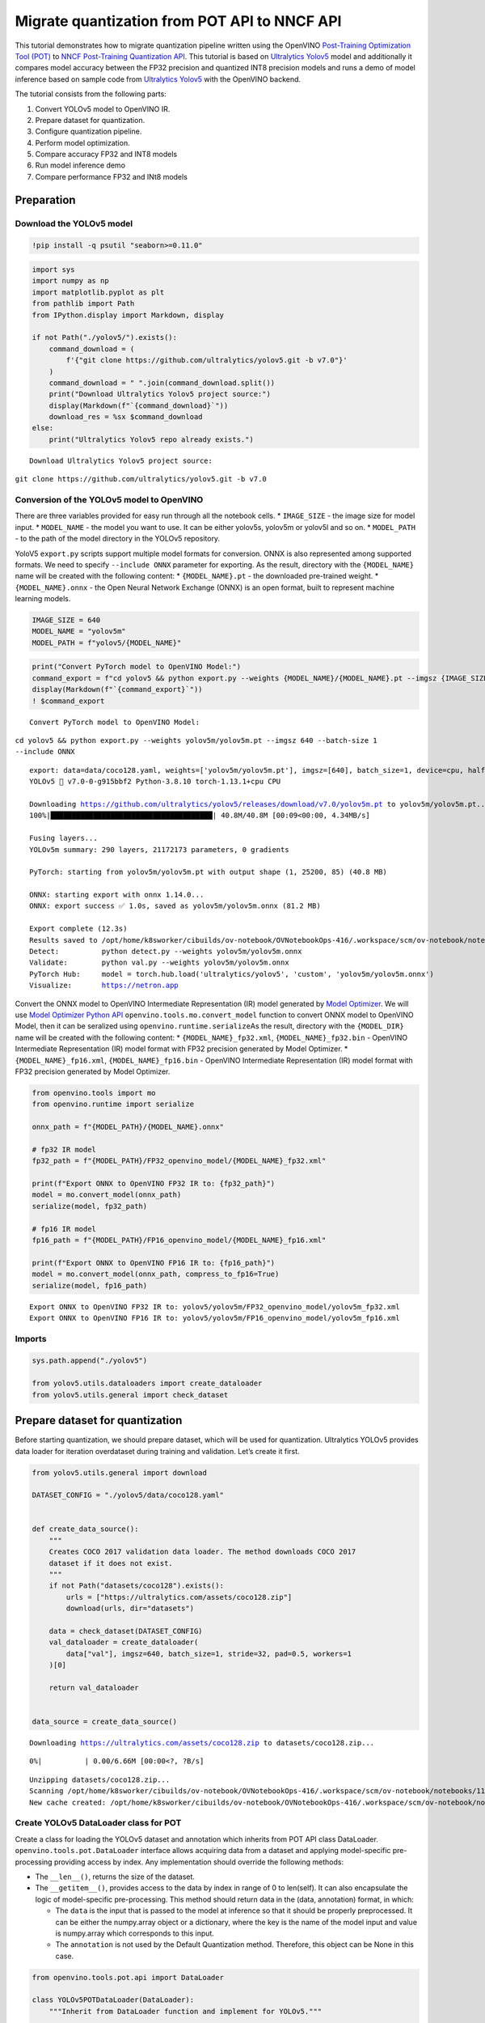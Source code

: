 Migrate quantization from POT API to NNCF API
=============================================

This tutorial demonstrates how to migrate quantization pipeline written
using the OpenVINO `Post-Training Optimization Tool
(POT) <https://docs.openvino.ai/latest/pot_introduction.html>`__ to
`NNCF Post-Training Quantization
API <https://docs.openvino.ai/latest/nncf_ptq_introduction.html>`__.
This tutorial is based on `Ultralytics
Yolov5 <https://github.com/ultralytics/yolov5>`__ model and additionally
it compares model accuracy between the FP32 precision and quantized INT8
precision models and runs a demo of model inference based on sample code
from `Ultralytics Yolov5 <https://github.com/ultralytics/yolov5>`__ with
the OpenVINO backend.

The tutorial consists from the following parts:

1. Convert YOLOv5 model to OpenVINO IR.
2. Prepare dataset for quantization.
3. Configure quantization pipeline.
4. Perform model optimization.
5. Compare accuracy FP32 and INT8 models
6. Run model inference demo
7. Compare performance FP32 and INt8 models

Preparation
-----------

Download the YOLOv5 model
~~~~~~~~~~~~~~~~~~~~~~~~~

.. code:: ipython3

    !pip install -q psutil "seaborn>=0.11.0"

.. code:: ipython3

    import sys
    import numpy as np
    import matplotlib.pyplot as plt
    from pathlib import Path
    from IPython.display import Markdown, display
    
    if not Path("./yolov5/").exists():
        command_download = (
            f'{"git clone https://github.com/ultralytics/yolov5.git -b v7.0"}'
        )
        command_download = " ".join(command_download.split())
        print("Download Ultralytics Yolov5 project source:")
        display(Markdown(f"`{command_download}`"))
        download_res = %sx $command_download
    else:
        print("Ultralytics Yolov5 repo already exists.")


.. parsed-literal::

    Download Ultralytics Yolov5 project source:



``git clone https://github.com/ultralytics/yolov5.git -b v7.0``


Conversion of the YOLOv5 model to OpenVINO
~~~~~~~~~~~~~~~~~~~~~~~~~~~~~~~~~~~~~~~~~~

There are three variables provided for easy run through all the notebook
cells. \* ``IMAGE_SIZE`` - the image size for model input. \*
``MODEL_NAME`` - the model you want to use. It can be either yolov5s,
yolov5m or yolov5l and so on. \* ``MODEL_PATH`` - to the path of the
model directory in the YOLOv5 repository.

YoloV5 ``export.py`` scripts support multiple model formats for
conversion. ONNX is also represented among supported formats. We need to
specify ``--include ONNX`` parameter for exporting. As the result,
directory with the ``{MODEL_NAME}`` name will be created with the
following content: \* ``{MODEL_NAME}.pt`` - the downloaded pre-trained
weight. \* ``{MODEL_NAME}.onnx`` - the Open Neural Network Exchange
(ONNX) is an open format, built to represent machine learning models.

.. code:: ipython3

    IMAGE_SIZE = 640
    MODEL_NAME = "yolov5m"
    MODEL_PATH = f"yolov5/{MODEL_NAME}"

.. code:: ipython3

    print("Convert PyTorch model to OpenVINO Model:")
    command_export = f"cd yolov5 && python export.py --weights {MODEL_NAME}/{MODEL_NAME}.pt --imgsz {IMAGE_SIZE} --batch-size 1 --include ONNX"
    display(Markdown(f"`{command_export}`"))
    ! $command_export


.. parsed-literal::

    Convert PyTorch model to OpenVINO Model:



``cd yolov5 && python export.py --weights yolov5m/yolov5m.pt --imgsz 640 --batch-size 1 --include ONNX``


.. parsed-literal::

    export: data=data/coco128.yaml, weights=['yolov5m/yolov5m.pt'], imgsz=[640], batch_size=1, device=cpu, half=False, inplace=False, keras=False, optimize=False, int8=False, dynamic=False, simplify=False, opset=12, verbose=False, workspace=4, nms=False, agnostic_nms=False, topk_per_class=100, topk_all=100, iou_thres=0.45, conf_thres=0.25, include=['ONNX']
    YOLOv5 🚀 v7.0-0-g915bbf2 Python-3.8.10 torch-1.13.1+cpu CPU
    
    Downloading https://github.com/ultralytics/yolov5/releases/download/v7.0/yolov5m.pt to yolov5m/yolov5m.pt...
    100%|██████████████████████████████████████| 40.8M/40.8M [00:09<00:00, 4.34MB/s]
    
    Fusing layers... 
    YOLOv5m summary: 290 layers, 21172173 parameters, 0 gradients
    
    PyTorch: starting from yolov5m/yolov5m.pt with output shape (1, 25200, 85) (40.8 MB)
    
    ONNX: starting export with onnx 1.14.0...
    ONNX: export success ✅ 1.0s, saved as yolov5m/yolov5m.onnx (81.2 MB)
    
    Export complete (12.3s)
    Results saved to /opt/home/k8sworker/cibuilds/ov-notebook/OVNotebookOps-416/.workspace/scm/ov-notebook/notebooks/111-yolov5-quantization-migration/yolov5/yolov5m
    Detect:          python detect.py --weights yolov5m/yolov5m.onnx 
    Validate:        python val.py --weights yolov5m/yolov5m.onnx 
    PyTorch Hub:     model = torch.hub.load('ultralytics/yolov5', 'custom', 'yolov5m/yolov5m.onnx')  
    Visualize:       https://netron.app


Convert the ONNX model to OpenVINO Intermediate Representation (IR)
model generated by `Model
Optimizer <https://docs.openvino.ai/latest/openvino_docs_MO_DG_Deep_Learning_Model_Optimizer_DevGuide.html#doxid-openvino-docs-m-o-d-g-deep-learning-model-optimizer-dev-guide>`__.
We will use `Model Optimizer Python
API <https://docs.openvino.ai/latest/openvino_docs_MO_DG_Python_API.html>`__
``openvino.tools.mo.convert_model`` function to convert ONNX model to
OpenVINO Model, then it can be seralized using
``openvino.runtime.serialize``\ As the result, directory with the
``{MODEL_DIR}`` name will be created with the following content: \*
``{MODEL_NAME}_fp32.xml``, ``{MODEL_NAME}_fp32.bin`` - OpenVINO
Intermediate Representation (IR) model format with FP32 precision
generated by Model Optimizer. \* ``{MODEL_NAME}_fp16.xml``,
``{MODEL_NAME}_fp16.bin`` - OpenVINO Intermediate Representation (IR)
model format with FP32 precision generated by Model Optimizer.

.. code:: ipython3

    from openvino.tools import mo
    from openvino.runtime import serialize
    
    onnx_path = f"{MODEL_PATH}/{MODEL_NAME}.onnx"
    
    # fp32 IR model
    fp32_path = f"{MODEL_PATH}/FP32_openvino_model/{MODEL_NAME}_fp32.xml"
    
    print(f"Export ONNX to OpenVINO FP32 IR to: {fp32_path}")
    model = mo.convert_model(onnx_path)
    serialize(model, fp32_path)
    
    # fp16 IR model
    fp16_path = f"{MODEL_PATH}/FP16_openvino_model/{MODEL_NAME}_fp16.xml"
    
    print(f"Export ONNX to OpenVINO FP16 IR to: {fp16_path}")
    model = mo.convert_model(onnx_path, compress_to_fp16=True)
    serialize(model, fp16_path)


.. parsed-literal::

    Export ONNX to OpenVINO FP32 IR to: yolov5/yolov5m/FP32_openvino_model/yolov5m_fp32.xml
    Export ONNX to OpenVINO FP16 IR to: yolov5/yolov5m/FP16_openvino_model/yolov5m_fp16.xml


Imports
~~~~~~~

.. code:: ipython3

    sys.path.append("./yolov5")
    
    from yolov5.utils.dataloaders import create_dataloader
    from yolov5.utils.general import check_dataset

Prepare dataset for quantization
--------------------------------

Before starting quantization, we should prepare dataset, which will be
used for quantization. Ultralytics YOLOv5 provides data loader for
iteration overdataset during training and validation. Let’s create it
first.

.. code:: ipython3

    from yolov5.utils.general import download
    
    DATASET_CONFIG = "./yolov5/data/coco128.yaml"
    
    
    def create_data_source():
        """
        Creates COCO 2017 validation data loader. The method downloads COCO 2017
        dataset if it does not exist.
        """
        if not Path("datasets/coco128").exists():
            urls = ["https://ultralytics.com/assets/coco128.zip"]
            download(urls, dir="datasets")
    
        data = check_dataset(DATASET_CONFIG)
        val_dataloader = create_dataloader(
            data["val"], imgsz=640, batch_size=1, stride=32, pad=0.5, workers=1
        )[0]
    
        return val_dataloader
    
    
    data_source = create_data_source()


.. parsed-literal::

    Downloading https://ultralytics.com/assets/coco128.zip to datasets/coco128.zip...



.. parsed-literal::

      0%|          | 0.00/6.66M [00:00<?, ?B/s]


.. parsed-literal::

    Unzipping datasets/coco128.zip...
    Scanning /opt/home/k8sworker/cibuilds/ov-notebook/OVNotebookOps-416/.workspace/scm/ov-notebook/notebooks/111-yolov5-quantization-migration/datasets/coco128/labels/train2017... 126 images, 2 backgrounds, 0 corrupt: 100%|██████████| 128/128 00:00
    New cache created: /opt/home/k8sworker/cibuilds/ov-notebook/OVNotebookOps-416/.workspace/scm/ov-notebook/notebooks/111-yolov5-quantization-migration/datasets/coco128/labels/train2017.cache


Create YOLOv5 DataLoader class for POT
~~~~~~~~~~~~~~~~~~~~~~~~~~~~~~~~~~~~~~

Create a class for loading the YOLOv5 dataset and annotation which
inherits from POT API class DataLoader.
``openvino.tools.pot.DataLoader`` interface allows acquiring data from a
dataset and applying model-specific pre-processing providing access by
index. Any implementation should override the following methods:

-  The ``__len__()``, returns the size of the dataset.

-  The ``__getitem__()``, provides access to the data by index in range
   of 0 to len(self). It can also encapsulate the logic of
   model-specific pre-processing. This method should return data in the
   (data, annotation) format, in which:

   -  The ``data`` is the input that is passed to the model at inference
      so that it should be properly preprocessed. It can be either the
      numpy.array object or a dictionary, where the key is the name of
      the model input and value is numpy.array which corresponds to this
      input.

   -  The ``annotation`` is not used by the Default Quantization method.
      Therefore, this object can be None in this case.

.. code:: ipython3

    from openvino.tools.pot.api import DataLoader
    
    class YOLOv5POTDataLoader(DataLoader):
        """Inherit from DataLoader function and implement for YOLOv5."""
    
        def __init__(self, data_source):
            super().__init__({})
            self._data_loader = data_source
            self._data_iter = iter(self._data_loader)
    
        def __len__(self):
            return len(self._data_loader.dataset)
    
        def __getitem__(self, item):
            try:
                batch_data = next(self._data_iter)
            except StopIteration:
                self._data_iter = iter(self._data_loader)
                batch_data = next(self._data_iter)
    
            im, target, path, shape = batch_data
    
            im = im.float()
            im /= 255
            nb, _, height, width = im.shape
            img = im.cpu().detach().numpy()
            target = target.cpu().detach().numpy()
    
            annotation = dict()
            annotation["image_path"] = path
            annotation["target"] = target
            annotation["batch_size"] = nb
            annotation["shape"] = shape
            annotation["width"] = width
            annotation["height"] = height
            annotation["img"] = img
    
            return (item, annotation), img
    
    pot_data_loader = YOLOv5POTDataLoader(data_source)


.. parsed-literal::

    /opt/home/k8sworker/cibuilds/ov-notebook/OVNotebookOps-416/.workspace/scm/ov-notebook/.venv/lib/python3.8/site-packages/openvino/offline_transformations/__init__.py:10: FutureWarning: The module is private and following namespace `offline_transformations` will be removed in the future, use `openvino.runtime.passes` instead!
      warnings.warn(


Create NNCF Dataset
~~~~~~~~~~~~~~~~~~~

For preparing quantization dataset for NNCF, we should wrap
framework-specific data source into ``nncf.Dataset`` instance.
Additionaly, to transform data into model expected format we can define
transformation function, which accept data item for single dataset
iteration and transform it for feeding into model (e.g. in simpliest
case, if data item contains input tensor and anntation, we should
extract only input data from it and convert it into model expected
format).

.. code:: ipython3

    import nncf
    
    # Define the transformation method. This method should take a data item returned
    # per iteration through the `data_source` object and transform it into the model's
    # expected input that can be used for the model inference.
    def transform_fn(data_item):
        # unpack input images tensor
        images = data_item[0]
        # convert input tensor into float format
        images = images.float()
        # scale input
        images = images / 255
        # convert torch tensor to numpy array
        images = images.cpu().detach().numpy()
        return images
    
    # Wrap framework-specific data source into the `nncf.Dataset` object.
    nncf_calibration_dataset = nncf.Dataset(data_source, transform_fn)


.. parsed-literal::

    INFO:nncf:NNCF initialized successfully. Supported frameworks detected: torch, tensorflow, onnx, openvino


Configure quantization pipeline
-------------------------------

Next, we should define quantization algorithm parameters.

Prepare config and pipeline for POT
~~~~~~~~~~~~~~~~~~~~~~~~~~~~~~~~~~~

in POT, all quantization parameters should be defined using
configuration dictionary. Config consists of 3 sections: ``algorithms``
for description quantization algorithm parameters, ``engine`` for
description inference pipeline parameters (if required) and ``model``
contains path to floating point model.

.. code:: ipython3

    algorithms_config = [
        {
            "name": "DefaultQuantization",
            "params": {
                "preset": "mixed",
                "stat_subset_size": 300,
                "target_device": "CPU"
            },
        }
    ]
    
    engine_config = {"device": "CPU"}
    
    model_config = {
        "model_name": f"{MODEL_NAME}",
        "model": fp32_path,
        "weights": fp32_path.replace(".xml", ".bin"),
    }

When we define configs, we should create quantization engine class (in
our case, default ``IEEngine`` will be enough) and build quantization
pipeline using ``create_pipeline`` function.

.. code:: ipython3

    from openvino.tools.pot.engines.ie_engine import IEEngine
    from openvino.tools.pot.graph import load_model
    from openvino.tools.pot.pipeline.initializer import create_pipeline
    
    #  Load model as POT model representation
    pot_model = load_model(model_config)
    
    #  Initialize the engine for metric calculation and statistics collection.
    engine = IEEngine(config=engine_config, data_loader=pot_data_loader)
    
    # Step 5: Create a pipeline of compression algorithms.
    pipeline = create_pipeline(algorithms_config, engine)

Prapare configuration parameters for NNCF
~~~~~~~~~~~~~~~~~~~~~~~~~~~~~~~~~~~~~~~~~

Post-training quantization pipeline in NNCF represented by
``nncf.quantize`` function for DefaultQuantization Algorithm and
``nncf.quantize_with_accuracy_control`` for AccuracyAwareQuantization.
Quantization parameters ``preset``, ``model_type``, ``subset_size``,
``fast_bias_correction``, ``ignored_scope`` are arguments of function.
More details about supported parameters and formats can be found in NNCF
Post-Training Quantization
`documentation <https://docs.openvino.ai/latest/basic_qauntization_flow.html#tune-quantization-parameters>`__.
NNCF also expect providing model object in inference framework format,
in our case ``openvino.runtime.Model`` instance created using
``core.read_model`` or ``openvino.tools.mo.convert_model``.

.. code:: ipython3

    subset_size = 300
    preset = nncf.QuantizationPreset.MIXED

Perform model optimization
--------------------------

Run quantization using POT
~~~~~~~~~~~~~~~~~~~~~~~~~~

To start model quantization using POT API, we should call
``pipeline.run(pot_model)`` method. As the result, we got quantized
model representation from POT, which can be saved on disk using
``openvino.tools.pot.graph.save_model`` function. Optionally, we can
compress model weights to quantized precision in order to reduce the
size of final .bin file.

.. code:: ipython3

    from openvino.tools.pot.graph.model_utils import compress_model_weights
    from openvino.tools.pot.graph import load_model, save_model
    
    compressed_model = pipeline.run(pot_model)
    compress_model_weights(compressed_model)
    optimized_save_dir = Path(f"{MODEL_PATH}/POT_INT8_openvino_model/")
    save_model(compressed_model, optimized_save_dir, model_config["model_name"] + "_int8")
    pot_int8_path = f"{optimized_save_dir}/{MODEL_NAME}_int8.xml"

Run quantization using NNCF
~~~~~~~~~~~~~~~~~~~~~~~~~~~

To run NNCF quantization, we should call ``nncf.quantize`` function. As
the result, the function returns quantized model in the same format like
input model, so it means that quantized model ready to be compiled on
device for inferece and can be saved on disk using
``openvino.runtime.serialize``.

.. code:: ipython3

    from openvino.runtime import Core
    
    core = Core()
    ov_model = core.read_model(fp32_path)
    quantized_model = nncf.quantize(
        ov_model, nncf_calibration_dataset, preset=preset, subset_size=subset_size
    )
    nncf_int8_path = f"{MODEL_PATH}/NNCF_INT8_openvino_model/{MODEL_NAME}_int8.xml"
    serialize(quantized_model, nncf_int8_path)

Compare accuracy FP32 and INT8 models
-------------------------------------

For getting accuracy results, we will use ``yolov5.val.run`` function
which already supports OpenVINO backend. For making int8 model is
compatible with Ultralytics provided validation pipeline, we alse should
provide metadata with information about supported class names in the
same directory, where model located.

.. code:: ipython3

    from yolov5.export import attempt_load, yaml_save
    from yolov5.val import run as validation_fn
    
    
    model = attempt_load(
        f"{MODEL_PATH}/{MODEL_NAME}.pt", device="cpu", inplace=True, fuse=True
    ) 
    metadata = {"stride": int(max(model.stride)), "names": model.names}  # model metadata
    yaml_save(Path(nncf_int8_path).with_suffix(".yaml"), metadata)
    yaml_save(Path(pot_int8_path).with_suffix(".yaml"), metadata)
    yaml_save(Path(fp32_path).with_suffix(".yaml"), metadata)


.. parsed-literal::

    Fusing layers... 
    YOLOv5m summary: 290 layers, 21172173 parameters, 0 gradients


.. code:: ipython3

    print("Checking the accuracy of the original model:")
    fp32_metrics = validation_fn(
        data=DATASET_CONFIG,
        weights=Path(fp32_path).parent,
        batch_size=1,
        workers=1,
        plots=False,
        device="cpu",
        iou_thres=0.65,
    )
    
    fp32_ap5 = fp32_metrics[0][2]
    fp32_ap_full = fp32_metrics[0][3]
    print(f"mAP@.5 = {fp32_ap5}")
    print(f"mAP@.5:.95 = {fp32_ap_full}")


.. parsed-literal::

    YOLOv5 🚀 v7.0-0-g915bbf2 Python-3.8.10 torch-1.13.1+cpu CPU
    
    Loading yolov5/yolov5m/FP32_openvino_model for OpenVINO inference...


.. parsed-literal::

    Checking the accuracy of the original model:


.. parsed-literal::

    Forcing --batch-size 1 square inference (1,3,640,640) for non-PyTorch models
    val: Scanning /opt/home/k8sworker/cibuilds/ov-notebook/OVNotebookOps-416/.workspace/scm/ov-notebook/notebooks/111-yolov5-quantization-migration/datasets/coco128/labels/train2017.cache... 126 images, 2 backgrounds, 0 corrupt: 100%|██████████| 128/128 00:00
                     Class     Images  Instances          P          R      mAP50   mAP50-95: 100%|██████████| 128/128 00:05
                       all        128        929      0.726      0.687      0.769      0.554
    Speed: 0.2ms pre-process, 35.7ms inference, 3.1ms NMS per image at shape (1, 3, 640, 640)
    Results saved to yolov5/runs/val/exp


.. parsed-literal::

    mAP@.5 = 0.7686009694748247
    mAP@.5:.95 = 0.5541065589219657


.. code:: ipython3

    print("Checking the accuracy of the POT int8 model:")
    int8_metrics = validation_fn(
        data=DATASET_CONFIG,
        weights=Path(pot_int8_path).parent,
        batch_size=1,
        workers=1,
        plots=False,
        device="cpu",
        iou_thres=0.65,
    )
    
    pot_int8_ap5 = int8_metrics[0][2]
    pot_int8_ap_full = int8_metrics[0][3]
    print(f"mAP@.5 = {pot_int8_ap5}")
    print(f"mAP@.5:.95 = {pot_int8_ap_full}")


.. parsed-literal::

    Checking the accuracy of the POT int8 model:


.. parsed-literal::

    YOLOv5 🚀 v7.0-0-g915bbf2 Python-3.8.10 torch-1.13.1+cpu CPU
    
    Loading yolov5/yolov5m/POT_INT8_openvino_model for OpenVINO inference...
    Forcing --batch-size 1 square inference (1,3,640,640) for non-PyTorch models
    val: Scanning /opt/home/k8sworker/cibuilds/ov-notebook/OVNotebookOps-416/.workspace/scm/ov-notebook/notebooks/111-yolov5-quantization-migration/datasets/coco128/labels/train2017.cache... 126 images, 2 backgrounds, 0 corrupt: 100%|██████████| 128/128 00:00
                     Class     Images  Instances          P          R      mAP50   mAP50-95: 100%|██████████| 128/128 00:03
                       all        128        929      0.732      0.681      0.765      0.545
    Speed: 0.2ms pre-process, 16.9ms inference, 3.4ms NMS per image at shape (1, 3, 640, 640)
    Results saved to yolov5/runs/val/exp2


.. parsed-literal::

    mAP@.5 = 0.7647204368480177
    mAP@.5:.95 = 0.5454870669362748


.. code:: ipython3

    print("Checking the accuracy of the NNCF int8 model:")
    int8_metrics = validation_fn(
        data=DATASET_CONFIG,
        weights=Path(nncf_int8_path).parent,
        batch_size=1,
        workers=1,
        plots=False,
        device="cpu",
        iou_thres=0.65,
    )
    
    nncf_int8_ap5 = int8_metrics[0][2]
    nncf_int8_ap_full = int8_metrics[0][3]
    print(f"mAP@.5 = {nncf_int8_ap5}")
    print(f"mAP@.5:.95 = {nncf_int8_ap_full}")


.. parsed-literal::

    YOLOv5 🚀 v7.0-0-g915bbf2 Python-3.8.10 torch-1.13.1+cpu CPU
    
    Loading yolov5/yolov5m/NNCF_INT8_openvino_model for OpenVINO inference...


.. parsed-literal::

    Checking the accuracy of the NNCF int8 model:


.. parsed-literal::

    Forcing --batch-size 1 square inference (1,3,640,640) for non-PyTorch models
    val: Scanning /opt/home/k8sworker/cibuilds/ov-notebook/OVNotebookOps-416/.workspace/scm/ov-notebook/notebooks/111-yolov5-quantization-migration/datasets/coco128/labels/train2017.cache... 126 images, 2 backgrounds, 0 corrupt: 100%|██████████| 128/128 00:00
                     Class     Images  Instances          P          R      mAP50   mAP50-95: 100%|██████████| 128/128 00:03
                       all        128        929      0.732      0.681      0.765      0.545
    Speed: 0.2ms pre-process, 17.4ms inference, 3.4ms NMS per image at shape (1, 3, 640, 640)
    Results saved to yolov5/runs/val/exp3


.. parsed-literal::

    mAP@.5 = 0.7647204368480177
    mAP@.5:.95 = 0.5454870669362748


Compare Average Precision of quantized INT8 model with original FP32
model.

.. code:: ipython3

    %matplotlib inline
    plt.style.use("seaborn-deep")
    fp32_acc = np.array([fp32_ap5, fp32_ap_full])
    pot_int8_acc = np.array([pot_int8_ap5, pot_int8_ap_full])
    nncf_int8_acc = np.array([nncf_int8_ap5, nncf_int8_ap_full])
    x_data = ("AP@0.5", "AP@0.5:0.95")
    x_axis = np.arange(len(x_data))
    fig = plt.figure()
    fig.patch.set_facecolor("#FFFFFF")
    fig.patch.set_alpha(0.7)
    ax = fig.add_subplot(111)
    plt.bar(x_axis - 0.2, fp32_acc, 0.3, label="FP32")
    for i in range(0, len(x_axis)):
        plt.text(
            i - 0.3,
            round(fp32_acc[i], 3) + 0.01,
            str(round(fp32_acc[i], 3)),
            fontweight="bold",
        )
    plt.bar(x_axis + 0.15, pot_int8_acc, 0.3, label="POT INT8")
    for i in range(0, len(x_axis)):
        plt.text(
            i + 0.05,
            round(pot_int8_acc[i], 3) + 0.01,
            str(round(pot_int8_acc[i], 3)),
            fontweight="bold",
        )
    
    plt.bar(x_axis + 0.5, nncf_int8_acc, 0.3, label="NNCF INT8")
    for i in range(0, len(x_axis)):
        plt.text(
            i + 0.4,
            round(nncf_int8_acc[i], 3) + 0.01,
            str(round(nncf_int8_acc[i], 3)),
            fontweight="bold",
        )
    plt.xticks(x_axis, x_data)
    plt.xlabel("Average Precision")
    plt.title("Compare Yolov5 FP32 and INT8 model average precision")
    
    plt.legend()
    plt.show()



.. image:: 111-yolov5-quantization-migration-with-output_files/111-yolov5-quantization-migration-with-output_33_0.png


Inference Demo Performance Comparison
-------------------------------------

This part shows how to use the Ultralytics model detection code
`“detect.py” <https://github.com/ultralytics/yolov5/blob/master/detect.py>`__
to run synchronous inference, using the OpenVINO Python API on two
images.

.. code:: ipython3

    from yolov5.utils.general import increment_path
    
    fp32_save_dir = increment_path(Path('./yolov5/runs/detect/exp'))

.. code:: ipython3

    command_detect = "cd yolov5 && python detect.py --weights ./yolov5m/FP32_openvino_model"
    display(Markdown(f"`{command_detect}`"))
    %sx $command_detect



``cd yolov5 && python detect.py --weights ./yolov5m/FP32_openvino_model``




.. parsed-literal::

    ["\x1b[34m\x1b[1mdetect: \x1b[0mweights=['./yolov5m/FP32_openvino_model'], source=data/images, data=data/coco128.yaml, imgsz=[640, 640], conf_thres=0.25, iou_thres=0.45, max_det=1000, device=, view_img=False, save_txt=False, save_conf=False, save_crop=False, nosave=False, classes=None, agnostic_nms=False, augment=False, visualize=False, update=False, project=runs/detect, name=exp, exist_ok=False, line_thickness=3, hide_labels=False, hide_conf=False, half=False, dnn=False, vid_stride=1",
     'YOLOv5 🚀 v7.0-0-g915bbf2 Python-3.8.10 torch-1.13.1+cpu CPU',
     '',
     'Loading yolov5m/FP32_openvino_model for OpenVINO inference...',
     'image 1/2 /opt/home/k8sworker/cibuilds/ov-notebook/OVNotebookOps-416/.workspace/scm/ov-notebook/notebooks/111-yolov5-quantization-migration/yolov5/data/images/bus.jpg: 640x640 4 persons, 1 bus, 57.2ms',
     'image 2/2 /opt/home/k8sworker/cibuilds/ov-notebook/OVNotebookOps-416/.workspace/scm/ov-notebook/notebooks/111-yolov5-quantization-migration/yolov5/data/images/zidane.jpg: 640x640 3 persons, 2 ties, 47.7ms',
     'Speed: 1.3ms pre-process, 52.4ms inference, 1.5ms NMS per image at shape (1, 3, 640, 640)',
     'Results saved to \x1b[1mruns/detect/exp\x1b[0m']



.. code:: ipython3

    pot_save_dir = increment_path(Path('./yolov5/runs/detect/exp'))
    command_detect = "cd yolov5 && python detect.py --weights ./yolov5m/POT_INT8_openvino_model"
    display(Markdown(f"`{command_detect}`"))
    %sx $command_detect



``cd yolov5 && python detect.py --weights ./yolov5m/POT_INT8_openvino_model``




.. parsed-literal::

    ["\x1b[34m\x1b[1mdetect: \x1b[0mweights=['./yolov5m/POT_INT8_openvino_model'], source=data/images, data=data/coco128.yaml, imgsz=[640, 640], conf_thres=0.25, iou_thres=0.45, max_det=1000, device=, view_img=False, save_txt=False, save_conf=False, save_crop=False, nosave=False, classes=None, agnostic_nms=False, augment=False, visualize=False, update=False, project=runs/detect, name=exp, exist_ok=False, line_thickness=3, hide_labels=False, hide_conf=False, half=False, dnn=False, vid_stride=1",
     'YOLOv5 🚀 v7.0-0-g915bbf2 Python-3.8.10 torch-1.13.1+cpu CPU',
     '',
     'Loading yolov5m/POT_INT8_openvino_model for OpenVINO inference...',
     'image 1/2 /opt/home/k8sworker/cibuilds/ov-notebook/OVNotebookOps-416/.workspace/scm/ov-notebook/notebooks/111-yolov5-quantization-migration/yolov5/data/images/bus.jpg: 640x640 4 persons, 1 bus, 34.3ms',
     'image 2/2 /opt/home/k8sworker/cibuilds/ov-notebook/OVNotebookOps-416/.workspace/scm/ov-notebook/notebooks/111-yolov5-quantization-migration/yolov5/data/images/zidane.jpg: 640x640 3 persons, 2 ties, 31.4ms',
     'Speed: 1.3ms pre-process, 32.9ms inference, 1.6ms NMS per image at shape (1, 3, 640, 640)',
     'Results saved to \x1b[1mruns/detect/exp2\x1b[0m']



.. code:: ipython3

    nncf_save_dir = increment_path(Path('./yolov5/runs/detect/exp'))
    command_detect = "cd yolov5 && python detect.py --weights ./yolov5m/NNCF_INT8_openvino_model"
    display(Markdown(f"`{command_detect}`"))
    %sx $command_detect



``cd yolov5 && python detect.py --weights ./yolov5m/NNCF_INT8_openvino_model``




.. parsed-literal::

    ["\x1b[34m\x1b[1mdetect: \x1b[0mweights=['./yolov5m/NNCF_INT8_openvino_model'], source=data/images, data=data/coco128.yaml, imgsz=[640, 640], conf_thres=0.25, iou_thres=0.45, max_det=1000, device=, view_img=False, save_txt=False, save_conf=False, save_crop=False, nosave=False, classes=None, agnostic_nms=False, augment=False, visualize=False, update=False, project=runs/detect, name=exp, exist_ok=False, line_thickness=3, hide_labels=False, hide_conf=False, half=False, dnn=False, vid_stride=1",
     'YOLOv5 🚀 v7.0-0-g915bbf2 Python-3.8.10 torch-1.13.1+cpu CPU',
     '',
     'Loading yolov5m/NNCF_INT8_openvino_model for OpenVINO inference...',
     'image 1/2 /opt/home/k8sworker/cibuilds/ov-notebook/OVNotebookOps-416/.workspace/scm/ov-notebook/notebooks/111-yolov5-quantization-migration/yolov5/data/images/bus.jpg: 640x640 4 persons, 1 bus, 34.0ms',
     'image 2/2 /opt/home/k8sworker/cibuilds/ov-notebook/OVNotebookOps-416/.workspace/scm/ov-notebook/notebooks/111-yolov5-quantization-migration/yolov5/data/images/zidane.jpg: 640x640 3 persons, 2 ties, 35.4ms',
     'Speed: 1.3ms pre-process, 34.7ms inference, 1.6ms NMS per image at shape (1, 3, 640, 640)',
     'Results saved to \x1b[1mruns/detect/exp3\x1b[0m']



.. code:: ipython3

    %matplotlib inline
    import matplotlib.image as mpimg
    
    fig2, axs = plt.subplots(1, 4, figsize=(20, 20))
    fig2.patch.set_facecolor("#FFFFFF")
    fig2.patch.set_alpha(0.7)
    ori = mpimg.imread("./yolov5/data/images/bus.jpg")
    fp32_result = mpimg.imread(fp32_save_dir / "bus.jpg")
    pot_result = mpimg.imread(pot_save_dir / "bus.jpg")
    nncf_result = mpimg.imread(nncf_save_dir / "bus.jpg")
    titles = ["Original", "FP32", "POT INT8", "NNCF INT8"]
    imgs = [ori, fp32_result, pot_result, nncf_result]
    for ax, img, title in zip(axs, imgs, titles):
        ax.imshow(img)
        ax.set_title(title)
        ax.grid(False)
        ax.set_xticks([])
        ax.set_yticks([])



.. image:: 111-yolov5-quantization-migration-with-output_files/111-yolov5-quantization-migration-with-output_39_0.png


Benchmark
---------

.. code:: ipython3

    gpu_available = "GPU" in core.available_devices
    
    print("Inference FP32 model (OpenVINO IR) on CPU")
    !benchmark_app -m  {fp32_path} -d CPU -api async -t 15
    
    if gpu_available:
        print("Inference FP32 model (OpenVINO IR) on GPU")
        !benchmark_app -m  {fp32_path} -d GPU -api async -t 15


.. parsed-literal::

    Inference FP32 model (OpenVINO IR) on CPU
    [Step 1/11] Parsing and validating input arguments
    [ INFO ] Parsing input parameters
    [Step 2/11] Loading OpenVINO Runtime
    [ INFO ] OpenVINO:
    [ INFO ] Build ................................. 2022.3.0-9052-9752fafe8eb-releases/2022/3
    [ INFO ] 
    [ INFO ] Device info:
    [ INFO ] CPU
    [ INFO ] Build ................................. 2022.3.0-9052-9752fafe8eb-releases/2022/3
    [ INFO ] 
    [ INFO ] 
    [Step 3/11] Setting device configuration
    [ WARNING ] Performance hint was not explicitly specified in command line. Device(CPU) performance hint will be set to THROUGHPUT.
    [Step 4/11] Reading model files
    [ INFO ] Loading model files
    [ INFO ] Read model took 47.87 ms
    [ INFO ] Original model I/O parameters:
    [ INFO ] Model inputs:
    [ INFO ]     images (node: images) : f32 / [...] / [1,3,640,640]
    [ INFO ] Model outputs:
    [ INFO ]     output0 (node: output0) : f32 / [...] / [1,25200,85]
    [Step 5/11] Resizing model to match image sizes and given batch
    [ INFO ] Model batch size: 1
    [Step 6/11] Configuring input of the model
    [ INFO ] Model inputs:
    [ INFO ]     images (node: images) : u8 / [N,C,H,W] / [1,3,640,640]
    [ INFO ] Model outputs:
    [ INFO ]     output0 (node: output0) : f32 / [...] / [1,25200,85]
    [Step 7/11] Loading the model to the device
    [ INFO ] Compile model took 398.92 ms
    [Step 8/11] Querying optimal runtime parameters
    [ INFO ] Model:
    [ INFO ]   NETWORK_NAME: torch_jit
    [ INFO ]   OPTIMAL_NUMBER_OF_INFER_REQUESTS: 6
    [ INFO ]   NUM_STREAMS: 6
    [ INFO ]   AFFINITY: Affinity.CORE
    [ INFO ]   INFERENCE_NUM_THREADS: 24
    [ INFO ]   PERF_COUNT: False
    [ INFO ]   INFERENCE_PRECISION_HINT: <Type: 'float32'>
    [ INFO ]   PERFORMANCE_HINT: PerformanceMode.THROUGHPUT
    [ INFO ]   PERFORMANCE_HINT_NUM_REQUESTS: 0
    [Step 9/11] Creating infer requests and preparing input tensors
    [ WARNING ] No input files were given for input 'images'!. This input will be filled with random values!
    [ INFO ] Fill input 'images' with random values 
    [Step 10/11] Measuring performance (Start inference asynchronously, 6 inference requests, limits: 15000 ms duration)
    [ INFO ] Benchmarking in inference only mode (inputs filling are not included in measurement loop).
    [ INFO ] First inference took 100.44 ms
    [Step 11/11] Dumping statistics report
    [ INFO ] Count:            444 iterations
    [ INFO ] Duration:         15259.22 ms
    [ INFO ] Latency:
    [ INFO ]    Median:        206.13 ms
    [ INFO ]    Average:       205.44 ms
    [ INFO ]    Min:           169.54 ms
    [ INFO ]    Max:           220.58 ms
    [ INFO ] Throughput:   29.10 FPS


.. code:: ipython3

    print("Inference FP16 model (OpenVINO IR) on CPU")
    !benchmark_app -m {fp16_path} -d CPU -api async -t 15
    
    if gpu_available:
        print("Inference FP16 model (OpenVINO IR) on GPU")
        !benchmark_app -m {fp16_path} -d GPU -api async -t 15


.. parsed-literal::

    Inference FP16 model (OpenVINO IR) on CPU
    [Step 1/11] Parsing and validating input arguments
    [ INFO ] Parsing input parameters
    [Step 2/11] Loading OpenVINO Runtime
    [ INFO ] OpenVINO:
    [ INFO ] Build ................................. 2022.3.0-9052-9752fafe8eb-releases/2022/3
    [ INFO ] 
    [ INFO ] Device info:
    [ INFO ] CPU
    [ INFO ] Build ................................. 2022.3.0-9052-9752fafe8eb-releases/2022/3
    [ INFO ] 
    [ INFO ] 
    [Step 3/11] Setting device configuration
    [ WARNING ] Performance hint was not explicitly specified in command line. Device(CPU) performance hint will be set to THROUGHPUT.
    [Step 4/11] Reading model files
    [ INFO ] Loading model files
    [ INFO ] Read model took 48.70 ms
    [ INFO ] Original model I/O parameters:
    [ INFO ] Model inputs:
    [ INFO ]     images (node: images) : f32 / [...] / [1,3,640,640]
    [ INFO ] Model outputs:
    [ INFO ]     output0 (node: output0) : f32 / [...] / [1,25200,85]
    [Step 5/11] Resizing model to match image sizes and given batch
    [ INFO ] Model batch size: 1
    [Step 6/11] Configuring input of the model
    [ INFO ] Model inputs:
    [ INFO ]     images (node: images) : u8 / [N,C,H,W] / [1,3,640,640]
    [ INFO ] Model outputs:
    [ INFO ]     output0 (node: output0) : f32 / [...] / [1,25200,85]
    [Step 7/11] Loading the model to the device
    [ INFO ] Compile model took 466.54 ms
    [Step 8/11] Querying optimal runtime parameters
    [ INFO ] Model:
    [ INFO ]   NETWORK_NAME: torch_jit
    [ INFO ]   OPTIMAL_NUMBER_OF_INFER_REQUESTS: 6
    [ INFO ]   NUM_STREAMS: 6
    [ INFO ]   AFFINITY: Affinity.CORE
    [ INFO ]   INFERENCE_NUM_THREADS: 24
    [ INFO ]   PERF_COUNT: False
    [ INFO ]   INFERENCE_PRECISION_HINT: <Type: 'float32'>
    [ INFO ]   PERFORMANCE_HINT: PerformanceMode.THROUGHPUT
    [ INFO ]   PERFORMANCE_HINT_NUM_REQUESTS: 0
    [Step 9/11] Creating infer requests and preparing input tensors
    [ WARNING ] No input files were given for input 'images'!. This input will be filled with random values!
    [ INFO ] Fill input 'images' with random values 
    [Step 10/11] Measuring performance (Start inference asynchronously, 6 inference requests, limits: 15000 ms duration)
    [ INFO ] Benchmarking in inference only mode (inputs filling are not included in measurement loop).
    [ INFO ] First inference took 95.11 ms
    [Step 11/11] Dumping statistics report
    [ INFO ] Count:            456 iterations
    [ INFO ] Duration:         15341.96 ms
    [ INFO ] Latency:
    [ INFO ]    Median:        203.47 ms
    [ INFO ]    Average:       201.45 ms
    [ INFO ]    Min:           163.81 ms
    [ INFO ]    Max:           214.79 ms
    [ INFO ] Throughput:   29.72 FPS


.. code:: ipython3

    print("Inference POT INT8 model (OpenVINO IR) on CPU")
    !benchmark_app -m {pot_int8_path} -d CPU -api async -t 15
    
    if gpu_available:
        print("Inference POT INT8 model (OpenVINO IR) on GPU")
        !benchmark_app -m {pot_int8_path} -d GPU -api async -t 15


.. parsed-literal::

    Inference POT INT8 model (OpenVINO IR) on CPU
    [Step 1/11] Parsing and validating input arguments
    [ INFO ] Parsing input parameters
    [Step 2/11] Loading OpenVINO Runtime
    [ INFO ] OpenVINO:
    [ INFO ] Build ................................. 2022.3.0-9052-9752fafe8eb-releases/2022/3
    [ INFO ] 
    [ INFO ] Device info:
    [ INFO ] CPU
    [ INFO ] Build ................................. 2022.3.0-9052-9752fafe8eb-releases/2022/3
    [ INFO ] 
    [ INFO ] 
    [Step 3/11] Setting device configuration
    [ WARNING ] Performance hint was not explicitly specified in command line. Device(CPU) performance hint will be set to THROUGHPUT.
    [Step 4/11] Reading model files
    [ INFO ] Loading model files
    [ INFO ] Read model took 35.81 ms
    [ INFO ] Original model I/O parameters:
    [ INFO ] Model inputs:
    [ INFO ]     images (node: images) : f32 / [...] / [1,3,640,640]
    [ INFO ] Model outputs:
    [ INFO ]     output0 (node: output0) : f32 / [...] / [1,25200,85]
    [Step 5/11] Resizing model to match image sizes and given batch
    [ INFO ] Model batch size: 1
    [Step 6/11] Configuring input of the model
    [ INFO ] Model inputs:
    [ INFO ]     images (node: images) : u8 / [N,C,H,W] / [1,3,640,640]
    [ INFO ] Model outputs:
    [ INFO ]     output0 (node: output0) : f32 / [...] / [1,25200,85]
    [Step 7/11] Loading the model to the device
    [ INFO ] Compile model took 730.24 ms
    [Step 8/11] Querying optimal runtime parameters
    [ INFO ] Model:
    [ INFO ]   NETWORK_NAME: torch_jit
    [ INFO ]   OPTIMAL_NUMBER_OF_INFER_REQUESTS: 6
    [ INFO ]   NUM_STREAMS: 6
    [ INFO ]   AFFINITY: Affinity.CORE
    [ INFO ]   INFERENCE_NUM_THREADS: 24
    [ INFO ]   PERF_COUNT: False
    [ INFO ]   INFERENCE_PRECISION_HINT: <Type: 'float32'>
    [ INFO ]   PERFORMANCE_HINT: PerformanceMode.THROUGHPUT
    [ INFO ]   PERFORMANCE_HINT_NUM_REQUESTS: 0
    [Step 9/11] Creating infer requests and preparing input tensors
    [ WARNING ] No input files were given for input 'images'!. This input will be filled with random values!
    [ INFO ] Fill input 'images' with random values 
    [Step 10/11] Measuring performance (Start inference asynchronously, 6 inference requests, limits: 15000 ms duration)
    [ INFO ] Benchmarking in inference only mode (inputs filling are not included in measurement loop).
    [ INFO ] First inference took 44.88 ms
    [Step 11/11] Dumping statistics report
    [ INFO ] Count:            1410 iterations
    [ INFO ] Duration:         15055.41 ms
    [ INFO ] Latency:
    [ INFO ]    Median:        63.99 ms
    [ INFO ]    Average:       63.88 ms
    [ INFO ]    Min:           52.37 ms
    [ INFO ]    Max:           85.59 ms
    [ INFO ] Throughput:   93.65 FPS


.. code:: ipython3

    print("Inference NNCF INT8 model (OpenVINO IR) on CPU")
    !benchmark_app -m {nncf_int8_path} -d CPU -api async -t 15
    
    if gpu_available:
        print("Inference NNCF INT8 model (OpenVINO IR) on GPU")
        !benchmark_app -m {nncf_int8_path} -d GPU -api async -t 15


.. parsed-literal::

    Inference NNCF INT8 model (OpenVINO IR) on CPU
    [Step 1/11] Parsing and validating input arguments
    [ INFO ] Parsing input parameters
    [Step 2/11] Loading OpenVINO Runtime
    [ INFO ] OpenVINO:
    [ INFO ] Build ................................. 2022.3.0-9052-9752fafe8eb-releases/2022/3
    [ INFO ] 
    [ INFO ] Device info:
    [ INFO ] CPU
    [ INFO ] Build ................................. 2022.3.0-9052-9752fafe8eb-releases/2022/3
    [ INFO ] 
    [ INFO ] 
    [Step 3/11] Setting device configuration
    [ WARNING ] Performance hint was not explicitly specified in command line. Device(CPU) performance hint will be set to THROUGHPUT.
    [Step 4/11] Reading model files
    [ INFO ] Loading model files
    [ INFO ] Read model took 35.14 ms
    [ INFO ] Original model I/O parameters:
    [ INFO ] Model inputs:
    [ INFO ]     images (node: images) : f32 / [...] / [1,3,640,640]
    [ INFO ] Model outputs:
    [ INFO ]     output0 (node: output0) : f32 / [...] / [1,25200,85]
    [Step 5/11] Resizing model to match image sizes and given batch
    [ INFO ] Model batch size: 1
    [Step 6/11] Configuring input of the model
    [ INFO ] Model inputs:
    [ INFO ]     images (node: images) : u8 / [N,C,H,W] / [1,3,640,640]
    [ INFO ] Model outputs:
    [ INFO ]     output0 (node: output0) : f32 / [...] / [1,25200,85]
    [Step 7/11] Loading the model to the device
    [ INFO ] Compile model took 728.24 ms
    [Step 8/11] Querying optimal runtime parameters
    [ INFO ] Model:
    [ INFO ]   NETWORK_NAME: torch_jit
    [ INFO ]   OPTIMAL_NUMBER_OF_INFER_REQUESTS: 6
    [ INFO ]   NUM_STREAMS: 6
    [ INFO ]   AFFINITY: Affinity.CORE
    [ INFO ]   INFERENCE_NUM_THREADS: 24
    [ INFO ]   PERF_COUNT: False
    [ INFO ]   INFERENCE_PRECISION_HINT: <Type: 'float32'>
    [ INFO ]   PERFORMANCE_HINT: PerformanceMode.THROUGHPUT
    [ INFO ]   PERFORMANCE_HINT_NUM_REQUESTS: 0
    [Step 9/11] Creating infer requests and preparing input tensors
    [ WARNING ] No input files were given for input 'images'!. This input will be filled with random values!
    [ INFO ] Fill input 'images' with random values 
    [Step 10/11] Measuring performance (Start inference asynchronously, 6 inference requests, limits: 15000 ms duration)
    [ INFO ] Benchmarking in inference only mode (inputs filling are not included in measurement loop).
    [ INFO ] First inference took 44.67 ms
    [Step 11/11] Dumping statistics report
    [ INFO ] Count:            1410 iterations
    [ INFO ] Duration:         15086.46 ms
    [ INFO ] Latency:
    [ INFO ]    Median:        64.06 ms
    [ INFO ]    Average:       63.99 ms
    [ INFO ]    Min:           46.71 ms
    [ INFO ]    Max:           86.28 ms
    [ INFO ] Throughput:   93.46 FPS


References
----------

-  `Ultralytics YOLOv5 <https://github.com/ultralytics/yolov5>`__
-  `OpenVINO Post-training Optimization
   Tool <https://docs.openvino.ai/latest/pot_introduction.html>`__
-  `NNCF Post-training
   quantization <https://docs.openvino.ai/latest/nncf_ptq_introduction.html>`__
-  `Model
   Optimizer <https://docs.openvino.ai/latest/openvino_docs_MO_DG_Deep_Learning_Model_Optimizer_DevGuide.html#doxid-openvino-docs-m-o-d-g-deep-learning-model-optimizer-dev-guide>`__
